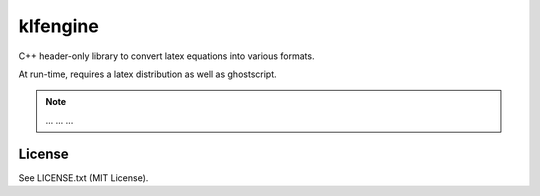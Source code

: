 klfengine
==========

C++ header-only library to convert latex equations into various formats.

At run-time, requires a latex distribution as well as ghostscript.

.. note::

    ... ... ...


License
-------

See LICENSE.txt (MIT License).
